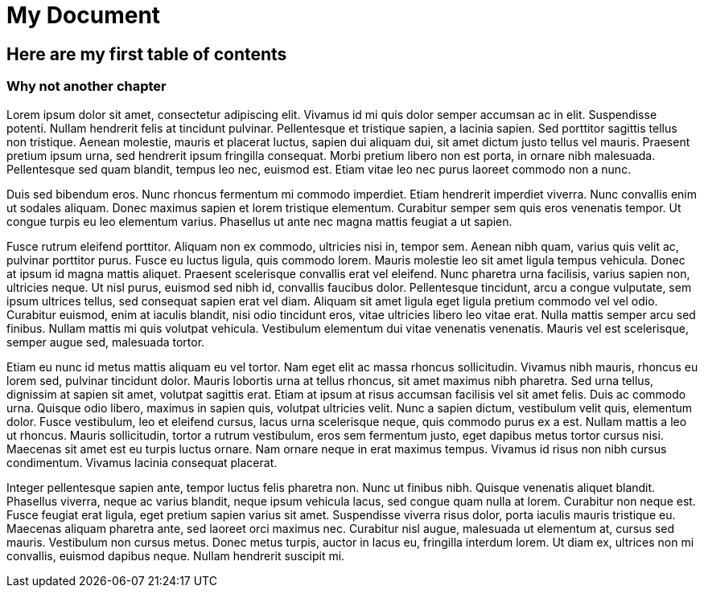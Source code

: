 = My Document

== Here are my first table of contents

=== Why not another chapter

Lorem ipsum dolor sit amet, consectetur adipiscing elit. Vivamus id mi quis dolor semper
accumsan ac in elit. Suspendisse potenti. Nullam hendrerit felis at tincidunt pulvinar.
Pellentesque et tristique sapien, a lacinia sapien. Sed porttitor sagittis tellus non tristique.
Aenean molestie, mauris et placerat luctus, sapien dui aliquam dui, sit amet dictum justo tellus
vel mauris. Praesent pretium ipsum urna, sed hendrerit ipsum fringilla consequat. Morbi pretium
libero non est porta, in ornare nibh malesuada. Pellentesque sed quam blandit, tempus leo nec,
euismod est. Etiam vitae leo nec purus laoreet commodo non a nunc.

Duis sed bibendum eros. Nunc rhoncus fermentum mi commodo imperdiet. Etiam hendrerit imperdiet
viverra. Nunc convallis enim ut sodales aliquam. Donec maximus sapien et lorem tristique elementum.
Curabitur semper sem quis eros venenatis tempor. Ut congue turpis eu leo elementum varius. Phasellus
ut ante nec magna mattis feugiat a ut sapien.

Fusce rutrum eleifend porttitor. Aliquam non ex commodo, ultricies nisi in, tempor sem.
Aenean nibh quam, varius quis velit ac, pulvinar porttitor purus. Fusce eu luctus ligula,
quis commodo lorem. Mauris molestie leo sit amet ligula tempus vehicula. Donec at ipsum id magna
mattis aliquet. Praesent scelerisque convallis erat vel eleifend. Nunc pharetra urna facilisis,
varius sapien non, ultricies neque. Ut nisl purus, euismod sed nibh id, convallis faucibus dolor.
Pellentesque tincidunt, arcu a congue vulputate, sem ipsum ultrices tellus, sed consequat sapien
erat vel diam. Aliquam sit amet ligula eget ligula pretium commodo vel vel odio. Curabitur euismod,
enim at iaculis blandit, nisi odio tincidunt eros, vitae ultricies libero leo vitae erat.
Nulla mattis semper arcu sed finibus. Nullam mattis mi quis volutpat vehicula. Vestibulum elementum
dui vitae venenatis venenatis. Mauris vel est scelerisque, semper augue sed, malesuada tortor.

Etiam eu nunc id metus mattis aliquam eu vel tortor. Nam eget elit ac massa rhoncus sollicitudin.
Vivamus nibh mauris, rhoncus eu lorem sed, pulvinar tincidunt dolor. Mauris lobortis urna at tellus
rhoncus, sit amet maximus nibh pharetra. Sed urna tellus, dignissim at sapien sit amet, volutpat
sagittis erat. Etiam at ipsum at risus accumsan facilisis vel sit amet felis. Duis ac commodo urna.
Quisque odio libero, maximus in sapien quis, volutpat ultricies velit. Nunc a sapien dictum,
vestibulum velit quis, elementum dolor. Fusce vestibulum, leo et eleifend cursus, lacus urna
scelerisque neque, quis commodo purus ex a est. Nullam mattis a leo ut rhoncus. Mauris sollicitudin,
tortor a rutrum vestibulum, eros sem fermentum justo, eget dapibus metus tortor cursus nisi.
Maecenas sit amet est eu turpis luctus ornare. Nam ornare neque in erat maximus tempus. Vivamus id
risus non nibh cursus condimentum. Vivamus lacinia consequat placerat.

Integer pellentesque sapien ante, tempor luctus felis pharetra non. Nunc ut finibus nibh. Quisque
venenatis aliquet blandit. Phasellus viverra, neque ac varius blandit, neque ipsum vehicula lacus,
sed congue quam nulla at lorem. Curabitur non neque est. Fusce feugiat erat ligula, eget pretium
sapien varius sit amet. Suspendisse viverra risus dolor, porta iaculis mauris tristique eu.
Maecenas aliquam pharetra ante, sed laoreet orci maximus nec. Curabitur nisl augue, malesuada ut
elementum at, cursus sed mauris. Vestibulum non cursus metus. Donec metus turpis, auctor in lacus eu,
fringilla interdum lorem. Ut diam ex, ultrices non mi convallis, euismod dapibus neque.
Nullam hendrerit suscipit mi.
